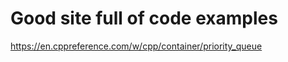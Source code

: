 # -*- mode: org -*-
#+STARTUP: indent hidestars showall


* Good site full of code examples
https://en.cppreference.com/w/cpp/container/priority_queue
